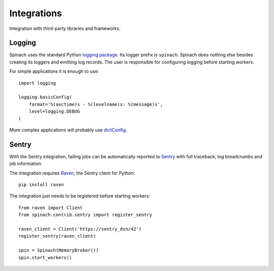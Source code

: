 .. _integrations:

Integrations
============

Integration with third-party libraries and frameworks.

Logging
-------

Spinach uses the standard Python `logging package
<https://docs.python.org/3/library/logging.html>`_. Its logger prefix is
``spinach``. Spinach does nothing else besides creating its loggers and
emitting log records. The user is responsible for configuring logging before
starting workers.

For simple applications it is enough to use::

    import logging

    logging.basicConfig(
        format='%(asctime)s - %(levelname)s: %(message)s',
        level=logging.DEBUG
    )

More complex applications will probably use `dictConfig
<https://docs.python.org/3/library/logging.config.html>`_.

Sentry
------

With the Sentry integration, failing jobs can be automatically reported to
`Sentry <https://sentry.io>`_ with full traceback, log breadcrumbs and job
information.

The integration requires `Raven <https://pypi.python.org/pypi/raven>`_, the
Sentry client for Python::

    pip install raven

The integration just needs to be registered before starting workers::

    from raven import Client
    from spinach.contrib.sentry import register_sentry

    raven_client = Client('https://sentry_dsn/42')
    register_sentry(raven_client)

    spin = Spinach(MemoryBroker())
    spin.start_workers()

